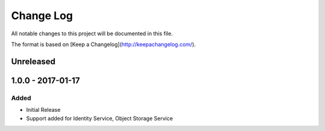 Change Log
~~~~~~~~~~
All notable changes to this project will be documented in this file.

The format is based on [Keep a Changelog](http://keepachangelog.com/).

============
 Unreleased
============

====================
 1.0.0 - 2017-01-17
====================

-------
 Added
-------

* Initial Release
* Support added for Identity Service, Object Storage Service
